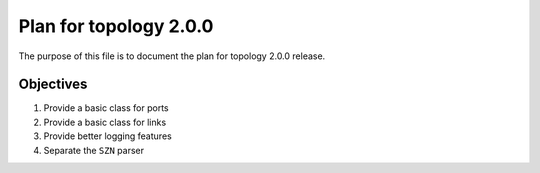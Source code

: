 Plan for topology 2.0.0
=======================

The purpose of this file is to document the plan for topology 2.0.0 release.

Objectives
**********

#. Provide a basic class for ports
#. Provide a basic class for links
#. Provide better logging features
#. Separate the ``SZN`` parser
